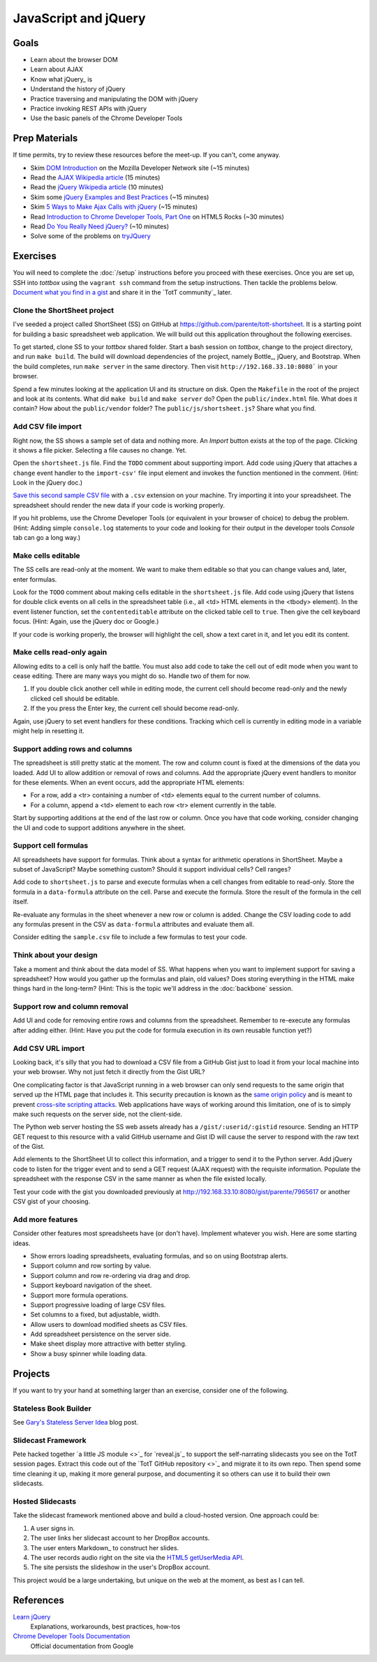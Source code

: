 JavaScript and jQuery
=====================

Goals
-----

* Learn about the browser DOM
* Learn about AJAX
* Know what jQuery_ is
* Understand the history of jQuery
* Practice traversing and manipulating the DOM with jQuery
* Practice invoking REST APIs with jQuery
* Use the basic panels of the Chrome Developer Tools

Prep Materials
--------------

If time permits, try to review these resources before the meet-up. If you can't, come anyway.

* Skim `DOM Introduction <https://developer.mozilla.org/en-US/docs/DOM/DOM_Reference/Introduction>`_ on the Mozilla Developer Network site (~15 minutes)
* Read the `AJAX Wikipedia article <http://en.wikipedia.org/wiki/Ajax_(programming)>`_ (15 minutes)
* Read the `jQuery Wikipedia article <http://en.wikipedia.org/wiki/JQuery>`_ (10 minutes)
* Skim some `jQuery Examples and Best Practices <http://coding.smashingmagazine.com/2008/09/16/jquery-examples-and-best-practices/>`_ (~15 minutes)
* Skim `5 Ways to Make Ajax Calls with jQuery <http://net.tutsplus.com/tutorials/javascript-ajax/5-ways-to-make-ajax-calls-with-jquery/>`_ (~15 minutes)
* Read `Introduction to Chrome Developer Tools, Part One <http://www.html5rocks.com/en/tutorials/developertools/part1/>`_  on HTML5 Rocks (~30 minutes)
* Read `Do You Really Need jQuery? <http://www.sitepoint.com/do-you-really-need-jquery/>`_ (~10 minutes)
* Solve some of the problems on `tryJQuery <http://try.jquery.com/>`_

Exercises
---------

You will need to complete the :doc:`/setup` instructions before you proceed with these exercises. Once you are set up, SSH into *tottbox* using the ``vagrant ssh`` command from the setup instructions. Then tackle the problems below. `Document what you find in a gist <https://gist.github.com/>`_ and share it in the `TotT community`_ later.

Clone the ShortSheet project
############################

I've seeded a project called ShortSheet (SS) on GitHub at https://github.com/parente/tott-shortsheet. It is a starting point for building a basic spreadsheet web application. We will build out this application throughout the following exercises.

To get started, clone SS to your *tottbox* shared folder. Start a bash session on *tottbox*, change to the project directory, and run ``make build``. The build will download dependencies of the project, namely Bottle_, jQuery, and Bootstrap. When the build completes, run ``make server`` in the same directory. Then visit ``http://192.168.33.10:8080``` in your browser.

Spend a few minutes looking at the application UI and its structure on disk. Open the ``Makefile`` in the root of the project and look at its contents. What did ``make build`` and ``make server`` do? Open the ``public/index.html`` file. What does it contain? How about the ``public/vendor`` folder? The ``public/js/shortsheet.js``? Share what you find.

Add CSV file import
###################

Right now, the SS shows a sample set of data and nothing more. An *Import* button exists at the top of the page. Clicking it shows a file picker. Selecting a file causes no change. Yet.

Open the ``shortsheet.js`` file. Find the ``TODO`` comment about supporting import. Add code using jQuery that attaches a ``change`` event handler to the ``import-csv'`` file input element and invokes the function mentioned in the comment. (Hint: Look in the jQuery doc.)

`Save this second sample CSV file <https://gist.github.com/parente/7965617/row>`_ with a ``.csv`` extension on your machine. Try importing it into your spreadsheet. The spreadsheet should render the new data if your code is working properly. 

If you hit problems, use the Chrome Developer Tools (or equivalent in your browser of choice) to debug the problem. (Hint: Adding simple ``console.log`` statements to your code and looking for their output in the developer tools *Console* tab can go a long way.)

Make cells editable
###################

The SS cells are read-only at the moment. We want to make them editable so that you can change values and, later, enter formulas.

Look for the ``TODO`` comment about making cells editable in the ``shortsheet.js`` file. Add code using jQuery that listens for double click events on all cells in the spreadsheet table (i.e., all <td> HTML elements in the <tbody> element). In the event listener function, set the ``contenteditable`` attribute on the clicked table cell to ``true``. Then give the cell keyboard focus. (Hint: Again, use the jQuery doc or Google.) 

If your code is working properly, the browser will highlight the cell, show a text caret in it, and let you edit its content.

Make cells read-only again
##########################

Allowing edits to a cell is only half the battle. You must also add code to take the cell out of edit mode when you want to cease editing. There are many ways you might do so. Handle two of them for now.

1. If you double click another cell while in editing mode, the current cell should become read-only and the newly clicked cell should be editable.
2. If the you press the Enter key, the current cell should become read-only.

Again, use jQuery to set event handlers for these conditions. Tracking which cell is currently in editing mode in a variable might help in resetting it.

Support adding rows and columns
###############################

The spreadsheet is still pretty static at the moment. The row and column count is fixed at the dimensions of the data you loaded. Add UI to allow addition or removal of rows and columns. Add the appropriate jQuery event handlers to monitor for these elements. When an event occurs, add the appropriate HTML elements:

* For a row, add a <tr> containing a number of <td> elements equal to the current number of columns.
* For a column, append a <td> element to each row <tr> element currently in the table.

Start by supporting additions at the end of the last row or column. Once you have that code working, consider changing the UI and code to support additions anywhere in the sheet.

Support cell formulas
#####################

All spreadsheets have support for formulas. Think about a syntax for  arithmetic operations in ShortSheet. Maybe a subset of JavaScript? Maybe something custom? Should it support individual cells? Cell ranges?

Add code to ``shortsheet.js`` to parse and execute formulas when a cell changes from editable to read-only. Store the formula in a ``data-formula`` attribute on the cell. Parse and execute the formula. Store the result of the formula in the cell itself. 

Re-evaluate any formulas in the sheet whenever a new row or column is added. Change the CSV loading code to add any formulas present in the CSV as ``data-formula`` attributes and evaluate them all.

Consider editing the ``sample.csv`` file to include a few formulas to test your code.

Think about your design
#######################

Take a moment and think about the data model of SS. What happens when you want to implement support for saving a spreadsheet? How would you gather up the formulas and plain, old values? Does storing everything in the HTML make things hard in the long-term? (Hint: This is the topic we'll address in the :doc:`backbone` session.

Support row and column removal
##############################

Add UI and code for removing entire rows and columns from the spreadsheet. Remember to re-execute any formulas after adding either. (Hint: Have you put the code for formula execution in its own reusable function yet?)

Add CSV URL import
##################

Looking back, it's silly that you had to download a CSV file from a GitHub Gist just to load it from your local machine into your web browser. Why not just fetch it directly from the Gist URL?

One complicating factor is that JavaScript running in a web browser can only send requests to the same origin that served up the HTML page that includes it. This security precaution is known as the `same origin policy <http://en.wikipedia.org/wiki/Same-origin_policy>`_  and is meant to prevent `cross-site scripting attacks <http://en.wikipedia.org/wiki/Cross-site_scripting>`_. Web applications have ways of working around this limitation, one of is to simply make such requests on the server side, not the client-side.

The Python web server hosting the SS web assets already has a ``/gist/:userid/:gistid`` resource. Sending an HTTP GET request to this resource with a valid GitHub username and Gist ID will cause the server to respond with the raw text of the Gist.

Add elements to the ShortSheet UI to collect this information, and a trigger to send it to the Python server. Add jQuery code to listen for the trigger event and to send a GET request (AJAX request) with the requisite information. Populate the spreadsheet with the response CSV in the same manner as when the file existed locally.

Test your code with the gist you downloaded previously at http://192.168.33.10:8080/gist/parente/7965617 or another CSV gist of your choosing.

Add more features
#################

Consider other features most spreadsheets have (or don't have). Implement whatever you wish. Here are some starting ideas.

* Show errors loading spreadsheets, evaluating formulas, and so on using Bootstrap alerts.
* Support column and row sorting by value.
* Support column and row re-ordering via drag and drop.
* Support keyboard navigation of the sheet.
* Support more formula operations.
* Support progressive loading of large CSV files.
* Set columns to a fixed, but adjustable, width.
* Allow users to download modified sheets as CSV files.
* Add spreadsheet persistence on the server side.
* Make sheet display more attractive with better styling.
* Show a busy spinner while loading data.

Projects
--------

If you want to try your hand at something larger than an exercise, consider one of the following.

Stateless Book Builder
######################

See `Gary's Stateless Server Idea <http://cs.unc.edu/~gb/blog/2013/06/14/stateless-server-idea/>`_ blog post.

Slidecast Framework
###################

Pete hacked together `a little JS module <>`_ for `reveal.js`_ to support the self-narrating slidecasts you see on the TotT session pages. Extract this code out of the `TotT GitHub repository <>`_ and migrate it to its own repo. Then spend some time cleaning it up, making it more general purpose, and documenting it so others can use it to build their own slidecasts.

Hosted Slidecasts
#################

Take the slidecast framework mentioned above and build a cloud-hosted version. One approach could be:

1. A user signs in.
2. The user links her slidecast account to her DropBox accounts.
3. The user enters Markdown_ to construct her slides.
4. The user records audio right on the site via the `HTML5 getUserMedia API <http://www.html5rocks.com/en/tutorials/getusermedia/intro/>`_.
5. The site persists the slideshow in the user's DropBox account.

This project would be a large undertaking, but unique on the web at the moment, as best as I can tell. 

References
----------

`Learn jQuery <http://learn.jquery.com/>`_
    Explanations, workarounds, best practices, how-tos

`Chrome Developer Tools Documentation <https://developers.google.com/chrome-developer-tools/>`_
    Official documentation from Google